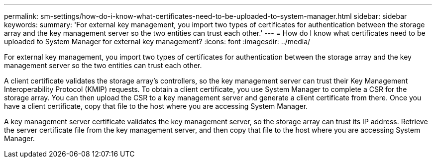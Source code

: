 ---
permalink: sm-settings/how-do-i-know-what-certificates-need-to-be-uploaded-to-system-manager.html
sidebar: sidebar
keywords: 
summary: 'For external key management, you import two types of certificates for authentication between the storage array and the key management server so the two entities can trust each other.'
---
= How do I know what certificates need to be uploaded to System Manager for external key management?
:icons: font
:imagesdir: ../media/

[.lead]
For external key management, you import two types of certificates for authentication between the storage array and the key management server so the two entities can trust each other.

A client certificate validates the storage array's controllers, so the key management server can trust their Key Management Interoperability Protocol (KMIP) requests. To obtain a client certificate, you use System Manager to complete a CSR for the storage array. You can then upload the CSR to a key management server and generate a client certificate from there. Once you have a client certificate, copy that file to the host where you are accessing System Manager.

A key management server certificate validates the key management server, so the storage array can trust its IP address. Retrieve the server certificate file from the key management server, and then copy that file to the host where you are accessing System Manager.
